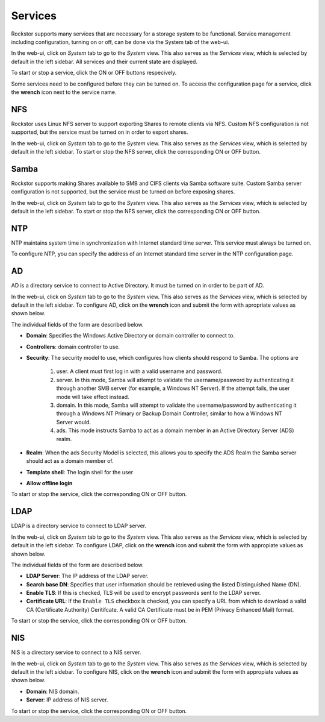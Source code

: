 
Services
========

Rockstor supports many services that are necessary for a storage system to be functional.
Service management including configuration, turning on or off, can be done via
the System tab of the web-ui.

In the web-ui, click on *System* tab to go to the *System* view. This also
serves as the *Services* view, which is selected by default in the left
sidebar. All services and their current state are displayed.

.. image:: services.png
   :scale: 70 %
   :align: center

To start or stop a service, click the ON or OFF buttons respecively.

Some services need to be configured before they can be turned on. To access the configuration page for a service, click the **wrench** icon next to the service name.

NFS
---

Rockstor uses Linux NFS server to support exporting Shares to remote clients
via NFS. Custom NFS configuration is not supported, but the service must be
turned on in order to export shares.

In the web-ui, click on *System* tab to go to the *System* view. This also
serves as the *Services* view, which is selected by default in the left
sidebar. To start or stop the NFS server, click the corresponding ON or OFF
button.

Samba
-----

Rockstor supports making Shares available to SMB and CIFS clients via Samba
software suite. Custom Samba server configuration is not supported, but the
service must be turned on before exposing shares.

In the web-ui, click on *System* tab to go to the *System* view. This also
serves as the *Services* view, which is selected by default in the left
sidebar. To start or stop the NFS server, click the corresponding ON or OFF
button.

NTP
---

NTP maintains system time in synchronization with Internet
standard time server. This service must always be turned on.

To configure NTP, you can specify the address of an Internet standard time
server in the NTP configuration page.

.. image:: ntp-config.png
   :scale: 70 %
   :align: center

AD
--

AD is a directory service to connect to Active Directory. It must be turned on
in order to be part of AD.

In the web-ui, click on *System* tab to go to the *System* view. This also
serves as the *Services* view, which is selected by default in the left
sidebar. To configure AD, click on the **wrench** icon and submit the form with
apropriate values as shown below.

.. image:: ad-config.png
   :scale: 70 %
   :align: center

The individual fields of the form are described below.

* **Domain**: Specifies the Windows Active Directory or domain controller to
  connect to.
* **Controllers**: domain controller to use.
* **Security**:  The security model to use, which configures how clients should
  respond to Samba. The options are

   1. user. A client must first log in with a valid username and password.
   2. server. In this mode, Samba will attempt to validate the username/password by authenticating it through another SMB server (for example, a Windows NT Server). If the attempt fails, the user mode will take effect instead.
   3. domain. In this mode, Samba will attempt to validate the username/password by authenticating it through a Windows NT Primary or Backup Domain Controller, similar to how a Windows NT Server would.
   4. ads. This mode instructs Samba to act as a domain member in an Active Directory Server (ADS) realm.

* **Realm**: When the ads Security Model is selected, this allows you to
  specify the ADS Realm the Samba server should act as a domain member of.
* **Template shell**: The login shell for the user
* **Allow offline login**

To start or stop the service, click the corresponding ON or OFF button.

LDAP
----

LDAP is a directory service to connect to LDAP server.

In the web-ui, click on *System* tab to go to the *System* view. This also
serves as the *Services* view, which is selected by default in the left
sidebar. To configure LDAP, click on the **wrench** icon and submit the form
with appropiate values as shown below.

.. image:: ldap-config.png
   :scale: 70 %
   :align: center

The individual fields of the form are described below.

* **LDAP Server**: The IP address of the LDAP server.
* **Search base DN**: Specifies that user information should be retrieved using
  the listed Distinguished Name (DN).
* **Enable TLS**: If this is checked, TLS will be used to encrypt passwords
  sent to the LDAP server.
* **Certificate URL**: If the ``Enable TLS`` checkbox is checked, you can
  specify a URL from which to download a valid CA (Certificate Authority)
  Ceritifcate. A valid CA Certificate must be in PEM (Privacy Enhanced Mail)
  format.

To start or stop the service, click the corresponding ON or OFF button.

NIS
---

NIS is a directory service to connect to a NIS server.

In the web-ui, click on *System* tab to go to the *System* view. This also
serves as the *Services* view, which is selected by default in the left
sidebar. To configure NIS, click on the **wrench** icon and submit the form
with appropiate values as shown below.

.. image:: nis-config.png
   :scale: 70 %
   :align: center

* **Domain**: NIS domain.
* **Server**: IP address of NIS server.

To start or stop the service, click the corresponding ON or OFF button.

